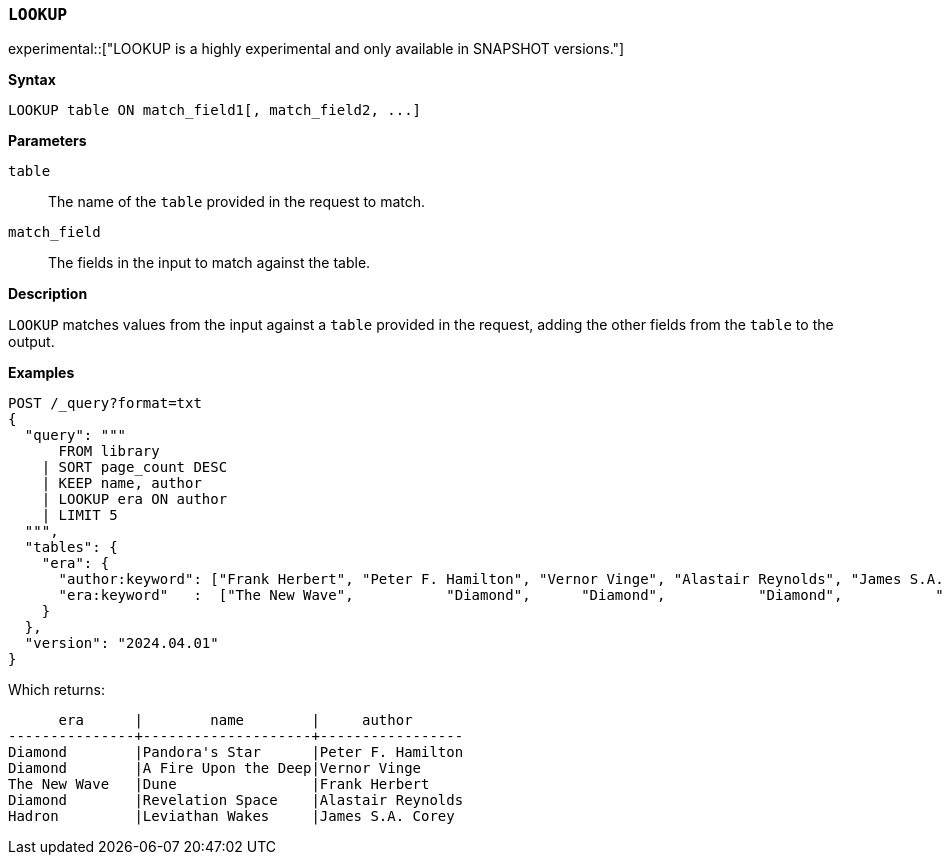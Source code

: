 [discrete]
[[esql-lookup]]
=== `LOOKUP`

experimental::["LOOKUP is a highly experimental and only available in SNAPSHOT versions."]

**Syntax**

[source,esql]
----
LOOKUP table ON match_field1[, match_field2, ...]
----

*Parameters*

`table`::
The name of the `table` provided in the request to match.

`match_field`::
The fields in the input to match against the table.

*Description*

`LOOKUP` matches values from the input against a `table` provided in the request,
adding the other fields from the `table` to the output.

*Examples*

// tag::examples[]
[source,console]
----
POST /_query?format=txt
{
  "query": """
      FROM library
    | SORT page_count DESC
    | KEEP name, author
    | LOOKUP era ON author
    | LIMIT 5
  """,
  "tables": {
    "era": {
      "author:keyword": ["Frank Herbert", "Peter F. Hamilton", "Vernor Vinge", "Alastair Reynolds", "James S.A. Corey"],
      "era:keyword"   :  ["The New Wave",           "Diamond",      "Diamond",           "Diamond",           "Hadron"]
    }
  },
  "version": "2024.04.01"
}
----
// TEST[setup:library]

Which returns:

[source,text]
----
      era      |        name        |     author
---------------+--------------------+-----------------
Diamond        |Pandora's Star      |Peter F. Hamilton
Diamond        |A Fire Upon the Deep|Vernor Vinge
The New Wave   |Dune                |Frank Herbert
Diamond        |Revelation Space    |Alastair Reynolds
Hadron         |Leviathan Wakes     |James S.A. Corey
----
// TESTRESPONSE[s/\|/\\|/ s/\+/\\+/]
// TESTRESPONSE[non_json]
// end::examples[]
